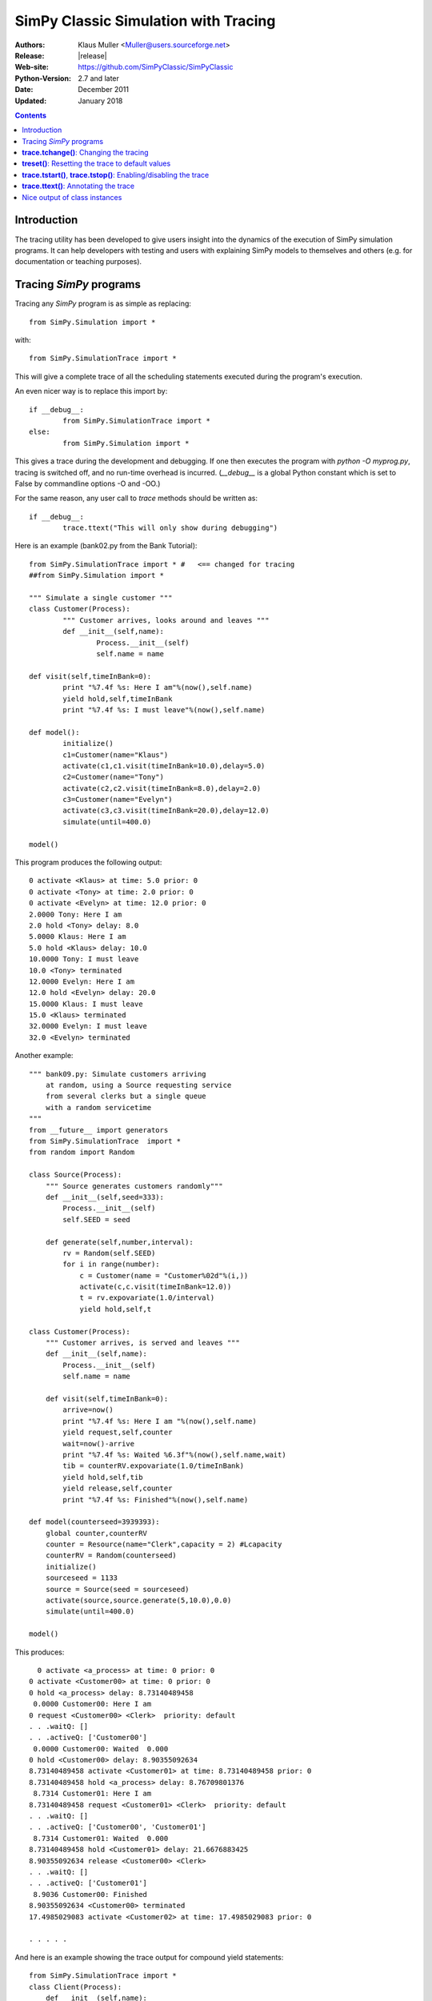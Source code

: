 .. highlight:: python
   :linenothreshold: 5 
 
=====================================
SimPy Classic Simulation with Tracing
=====================================

:Authors: - Klaus Muller <Muller@users.sourceforge.net>
:Release: |release|
:Web-site: https://github.com/SimPyClassic/SimPyClassic
:Python-Version: 2.7 and later
:Date: December 2011
:Updated: January 2018

.. contents:: Contents
   :depth: 2

Introduction
-------------------
The tracing utility has been developed to give users insight into the
dynamics of the execution of SimPy simulation programs. It can help
developers with testing and users with explaining SimPy models to themselves
and others (e.g. for documentation or teaching purposes).

Tracing *SimPy* programs
-------------------------

Tracing any *SimPy* program is as simple as replacing:: 

	from SimPy.Simulation import *

with::

	from SimPy.SimulationTrace import *

This will give a complete trace of all the scheduling statements 
executed during the program's execution.

An even nicer way is to replace this import by::

	if __debug__:
		from SimPy.SimulationTrace import *
	else:
		from SimPy.Simulation import *


This gives a trace during the development and debugging. If one then 
executes the program with 
*python -O myprog.py*, tracing is switched off, and no run-time
overhead is incurred. (*__debug__* is a
global Python constant which is set to False by commandline options -O
and -OO.)

For the same reason, any user call to *trace* methods should be written
as::

	if __debug__:
		trace.ttext("This will only show during debugging")

Here is an example (bank02.py from the Bank Tutorial)::

	from SimPy.SimulationTrace import * #   <== changed for tracing
	##from SimPy.Simulation import * 

	""" Simulate a single customer """
	class Customer(Process):
		""" Customer arrives, looks around and leaves """
		def __init__(self,name):
			Process.__init__(self)
			self.name = name
			
	def visit(self,timeInBank=0):
		print "%7.4f %s: Here I am"%(now(),self.name)
		yield hold,self,timeInBank
		print "%7.4f %s: I must leave"%(now(),self.name)
		
	def model():
		initialize()
		c1=Customer(name="Klaus")
		activate(c1,c1.visit(timeInBank=10.0),delay=5.0)
		c2=Customer(name="Tony")
		activate(c2,c2.visit(timeInBank=8.0),delay=2.0)
		c3=Customer(name="Evelyn")
		activate(c3,c3.visit(timeInBank=20.0),delay=12.0)
		simulate(until=400.0)
		
	model()

This program produces the following output::

  0 activate <Klaus> at time: 5.0 prior: 0
  0 activate <Tony> at time: 2.0 prior: 0
  0 activate <Evelyn> at time: 12.0 prior: 0
  2.0000 Tony: Here I am
  2.0 hold <Tony> delay: 8.0
  5.0000 Klaus: Here I am
  5.0 hold <Klaus> delay: 10.0
  10.0000 Tony: I must leave
  10.0 <Tony> terminated
  12.0000 Evelyn: Here I am
  12.0 hold <Evelyn> delay: 20.0
  15.0000 Klaus: I must leave
  15.0 <Klaus> terminated
  32.0000 Evelyn: I must leave
  32.0 <Evelyn> terminated


Another example::

    """ bank09.py: Simulate customers arriving
        at random, using a Source requesting service
        from several clerks but a single queue
        with a random servicetime
    """
    from __future__ import generators
    from SimPy.SimulationTrace  import *
    from random import Random

    class Source(Process):
        """ Source generates customers randomly"""
        def __init__(self,seed=333):
            Process.__init__(self)
            self.SEED = seed

        def generate(self,number,interval):       
            rv = Random(self.SEED)
            for i in range(number):
                c = Customer(name = "Customer%02d"%(i,))
                activate(c,c.visit(timeInBank=12.0))
                t = rv.expovariate(1.0/interval)
                yield hold,self,t

    class Customer(Process):
        """ Customer arrives, is served and leaves """
        def __init__(self,name):
            Process.__init__(self)
            self.name = name
            
        def visit(self,timeInBank=0):       
            arrive=now()
            print "%7.4f %s: Here I am "%(now(),self.name)
            yield request,self,counter
            wait=now()-arrive
            print "%7.4f %s: Waited %6.3f"%(now(),self.name,wait)
            tib = counterRV.expovariate(1.0/timeInBank)
            yield hold,self,tib
            yield release,self,counter
            print "%7.4f %s: Finished"%(now(),self.name)

    def model(counterseed=3939393):
        global counter,counterRV
        counter = Resource(name="Clerk",capacity = 2) #Lcapacity
        counterRV = Random(counterseed)
        initialize()
        sourceseed = 1133
        source = Source(seed = sourceseed)
        activate(source,source.generate(5,10.0),0.0)
        simulate(until=400.0)

    model()

This produces::

      0 activate <a_process> at time: 0 prior: 0
    0 activate <Customer00> at time: 0 prior: 0
    0 hold <a_process> delay: 8.73140489458
     0.0000 Customer00: Here I am 
    0 request <Customer00> <Clerk>  priority: default 
    . . .waitQ: [] 
    . . .activeQ: ['Customer00']
     0.0000 Customer00: Waited  0.000
    0 hold <Customer00> delay: 8.90355092634
    8.73140489458 activate <Customer01> at time: 8.73140489458 prior: 0
    8.73140489458 hold <a_process> delay: 8.76709801376
     8.7314 Customer01: Here I am 
    8.73140489458 request <Customer01> <Clerk>  priority: default 
    . . .waitQ: [] 
    . . .activeQ: ['Customer00', 'Customer01']
     8.7314 Customer01: Waited  0.000
    8.73140489458 hold <Customer01> delay: 21.6676883425
    8.90355092634 release <Customer00> <Clerk> 
    . . .waitQ: [] 
    . . .activeQ: ['Customer01']
     8.9036 Customer00: Finished
    8.90355092634 <Customer00> terminated
    17.4985029083 activate <Customer02> at time: 17.4985029083 prior: 0

    . . . . . 
 
And here is an example showing the trace output for compound yield statements::

    from SimPy.SimulationTrace import *
    class Client(Process):
        def __init__(self,name):
            Process.__init__(self,name)
        def getServed(self,tank):
            yield (get,self,tank,10),(hold,self,1.5)
            if self.acquired(tank):
                print "%s got 10 %s"%(self.name,tank.unitName)
            else:
                print "%s reneged"%self.name 
    class Filler(Process):
        def __init__(self,name):
            Process.__init__(self,name)
        def fill(self,tank):
            for i in range(3):
                yield hold,self,1
                yield put,self,tank,10
    initialize()
    tank=Level(name="Tank",unitName="gallons")
    for i in range(2):
        c=Client("Client %s"%i)
        activate(c,c.getServed(tank))
    f=Filler("Tanker")
    activate(f,f.fill(tank))
    simulate(until=10)
    
It produces this output::

    0 get <Client 0>to get: 10 gallons from <Tank>  priority: default 
    . . .getQ: ['Client 0'] 
    . . .putQ: [] 
    . . .in buffer: 0
    || RENEGE COMMAND:
    ||	hold <Client 0> delay: 1.5
    0 get <Client 1>to get: 10 gallons from <Tank>  priority: default 
    . . .getQ: ['Client 0', 'Client 1'] 
    . . .putQ: [] 
    . . .in buffer: 0
    || RENEGE COMMAND:
    ||	hold <Client 1> delay: 1.5
    0 hold <Tanker> delay: 1
    0 hold <RENEGE-hold for Client 0> delay: 1.5
    0 hold <RENEGE-hold for Client 1> delay: 1.5
    1 put <Tanker> to put: 10 gallons into <Tank>  priority: default 
    . . .getQ: ['Client 1'] 
    . . .putQ: [] 
    . . .in buffer: 0
    1 hold <Tanker> delay: 1
    Client 0 got 10 gallons
    1 <Client 0> terminated
    1.5 <RENEGE-hold for Client 1> terminated
    Client 1 reneged
    1.5 <Client 1> terminated
    2 put <Tanker> to put: 10 gallons into <Tank>  priority: default 
    . . .getQ: [] 
    . . .putQ: [] 
    . . .in buffer: 10
    2 hold <Tanker> delay: 1
    3 put <Tanker> to put: 10 gallons into <Tank>  priority: default 
    . . .getQ: [] 
    . . .putQ: [] 
    . . .in buffer: 20
    3 <Tanker> terminated
    
In this example, the Client entities are requesting 10 gallons from the *tank* (a Level object). 
If they can't get them within 1.5 time units, they renege (give up waiting).
The renege command parts of the compound statements (*hold,self,1.5*)are shown 
in the trace output with a prefix of || to indicate that they are being executed 
in parallel with the primary command part (*get,self,tank,10*). They are being
executed by behind-the-scenes processes (e.g. *RENEGE-hold for Client 0*).

The trace contains all calls of scheduling statements (**yield . . .**,
**activate()**, **reactivate()**, **cancel()** and also the termination
of processes (at completion of all their scheduling statements). For 
**yield request** and **yield release** calls, it provides also the queue
status (waiting customers in *waitQ* and customers being served in *activeQ*.

**trace.tchange()**: Changing the tracing
------------------------------------------

**trace** is an instance of the **Trace** class defined in *SimulationTrace.py*.
This gets automatically initialized upon importing *SimulationTrace*..

The tracing can be changed at runtime by calling **trace.tchange()** with one or
more of the following named parameters:

  *start*: 

    changes the tracing start time. Default is 0. Example: **trace.tchange(start=222.2)** 
    to start tracing at simulation time 222.2.

  *end*  : 

    changes the tracing end time. Default is a very large number (hopefully past 
    any simulation endtime you will ever use). 
    Example: **trace.tchange(end=33)** to stop tracing at time 33.

  *toTrace*: 

    changes the commands to be traced. Default is 
    *["hold","activate","cancel","reactivate","passivate","request",
    "release","interrupt","waitevent","queueevent",
    "signal","waituntil","put","get","terminated"]*.
    Value must be a list containing
    one or more of those values in the default. Note: "terminated" causes 
    tracing of all process terminations.
    Example: **trace.tchange(toTrace=["hold","activate"])** traces only the 
    *yield hold* and *activate()* statements. 

  *outfile*: 

    redirects the trace out put to a file (default is *sys.stdout*). Value
    must be a file object open for writing.
    Example: **trace.tchange(outfile=open(r"c:\\python25\\bank02trace.txt","w"))**

All these parameters can be combined. 
Example: **trace.tchange(start=45.0,toTrace=["terminated"])** will trace all
process terminations from time 45.0 till the end of the simulation.

The changes become effective at the time **trace.tchange()** is called. This
implies for example that, if the call **trace.tchange(start=50)** is made at time 
100, it has no effect before *now()==100*. 

**treset()**: Resetting the trace to default values
---------------------------------------------------

The trace parameters can be reset to their default values by calling **trace.treset()**.

**trace.tstart()**, **trace.tstop()**: Enabling/disabling the trace
---------------------------------------------------------------------

Calling **trace.tstart()** enables the tracing, and **trace.tstop()**
disables it. Neither call changes any tracing parameters.
 

**trace.ttext()**: Annotating the trace
---------------------------------------

The event-by-event trace output is already very useful in showing the sequence
in which SimPy's quasi-parallel processes are executed.

For documentation, publishing or teaching purposes, it is even more useful
if the trace output can be intermingled with output which not only
shows the command executed, but also contextual information such as 
the values of state variables. If one outputs the reason *why* a specific 
scheduling command is executed, the trace can give a natural language description
of the simulation scenario.

For such in-line annotation, the **trace.ttext(<string>)** method is
available. It provides a string which is output together with the trace of
the next scheduling statement. This string is valid *only* for the scheduling
statement following it.

Example::

    class Bus(Process):
        def __init__(self,name):
            Process.__init__(self,name)

        def operate(self,repairduration=0):
            tripleft = 1000
            while tripleft > 0:
                trace.ttext("Try to go for %s"%tripleft)
                yield hold,self,tripleft
                if self.interrupted():
                    tripleft=self.interruptLeft
                    self.interruptReset()
                    trace.ttext("Start repair taking %s time units"%repairduration)
                    yield hold,self,repairduration
                else:
                    break # no breakdown, ergo bus arrived
            trace.ttext("<%s> has arrived"%self.name)

    class Breakdown(Process):
        def __init__(self,myBus):
            Process.__init__(self,name="Breakdown "+myBus.name)
            self.bus=myBus

        def breakBus(self,interval):

            while True:
                trace.ttext("Breakdown process waiting for %s"%interval)
                yield hold,self,interval
                if self.bus.terminated(): break
                trace.ttext("Breakdown of %s"%self.bus.name)
                self.interrupt(self.bus)
                
    print"\n\n+++test_interrupt"
    initialize()
    b=Bus("Bus 1")
    trace.ttext("Start %s"%b.name)
    activate(b,b.operate(repairduration=20))
    br=Breakdown(b)
    trace.ttext("Start the Breakdown process for %s"%b.name)
    activate(br,br.breakBus(200))
    trace.start=100
    print simulate(until=4000)

    This produces:

    0 activate <Bus 1> at time: 0 prior: 0
    ---- Start Bus 1
    0 activate <Breakdown Bus 1> at time: 0 prior: 0
    ---- Start the Breakdown process for Bus 1
    200 reactivate <Bus 1> time: 200 prior: 0
    200 interrupt by: <Breakdown Bus 1> of: <Bus 1>
    ---- Breakdown of Bus 1
    200 hold <Breakdown Bus 1> delay: 200
    ---- Breakdown process waiting for 200
    200 hold <Bus 1> delay: 20
    ---- Start repair taking 20 time units
    220 hold <Bus 1> delay: 800
    ---- Try to go for 800
    400 reactivate <Bus 1> time: 400 prior: 0
    400 interrupt by: <Breakdown Bus 1> of: <Bus 1>
    ---- Breakdown of Bus 1
    400 hold <Breakdown Bus 1> delay: 200
    ---- Breakdown process waiting for 200
    400 hold <Bus 1> delay: 20
    ---- Start repair taking 20 time units
    420 hold <Bus 1> delay: 620

     . . . . . 

The line starting with "----" is the comment related to the command traced
in the preceding output line.

Nice output of class instances
------------------------------
   
After the import of *SimPy.SimulationTrace*, all instances of classes
*Process* and *Resource* (and all their subclasses) have a nice string
representation like so::

       >>> class Bus(Process):
    ... 	def __init__(self,id):
    ... 		Process.__init__(self,name=id)
    ... 		self.typ="Bus"
    ... 		
    >>> b=Bus("Line 15")
    >>> b
    <Instance of Bus, id 21860960:
         .name=Line 15
         .typ=Bus
    >
    >>> 

This can be handy in statements like **trace.ttext("Status of %s"%b)**.



..
   Local Variables:
   mode: rst
   indent-tabs-mode: nil
   sentence-end-double-space: t
   fill-column: 70 
   End:

 
 

